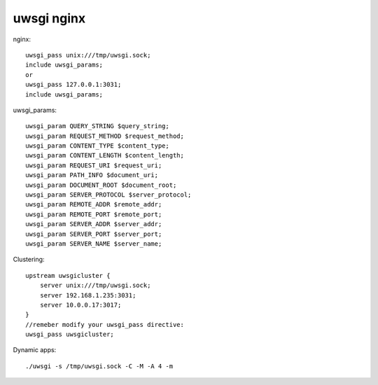 .. -*- coding: utf-8 -*-
.. _uwsgi_nginx:

uwsgi nginx
#############################


nginx::

    uwsgi_pass unix:///tmp/uwsgi.sock;
    include uwsgi_params;
    or
    uwsgi_pass 127.0.0.1:3031;
    include uwsgi_params;
		
uwsgi_params::

    uwsgi_param QUERY_STRING $query_string;
    uwsgi_param REQUEST_METHOD $request_method;
    uwsgi_param CONTENT_TYPE $content_type;
    uwsgi_param CONTENT_LENGTH $content_length;
    uwsgi_param REQUEST_URI $request_uri;
    uwsgi_param PATH_INFO $document_uri;
    uwsgi_param DOCUMENT_ROOT $document_root;
    uwsgi_param SERVER_PROTOCOL $server_protocol;
    uwsgi_param REMOTE_ADDR $remote_addr;
    uwsgi_param REMOTE_PORT $remote_port;
    uwsgi_param SERVER_ADDR $server_addr;
    uwsgi_param SERVER_PORT $server_port;
    uwsgi_param SERVER_NAME $server_name;
		
		
Clustering::

    upstream uwsgicluster {
        server unix:///tmp/uwsgi.sock;
        server 192.168.1.235:3031;
        server 10.0.0.17:3017;
    }
    //remeber modify your uwsgi_pass directive:
    uwsgi_pass uwsgicluster;
		
Dynamic apps::

    ./uwsgi -s /tmp/uwsgi.sock -C -M -A 4 -m
    
